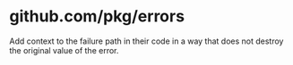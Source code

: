 * github.com/pkg/errors

Add context to the failure path in their code in a way that does not destroy the original value of the error.
